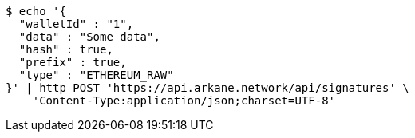 [source,bash]
----
$ echo '{
  "walletId" : "1",
  "data" : "Some data",
  "hash" : true,
  "prefix" : true,
  "type" : "ETHEREUM_RAW"
}' | http POST 'https://api.arkane.network/api/signatures' \
    'Content-Type:application/json;charset=UTF-8'
----
